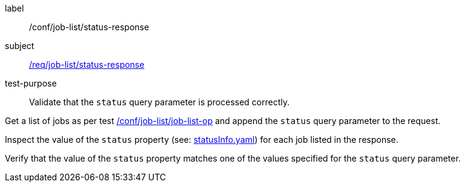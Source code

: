 [[ats_job-list_status-response]]
[abstract_test]
====
[%metadata]
label:: /conf/job-list/status-response
subject:: <<req_job-list_status-response,/req/job-list/status-response>>
test-purpose:: Validate that the `status` query parameter is processed correctly.

[.component,class=test method]
=====

[.component,class=step]
--
Get a list of jobs as per test <<ats_job-list_job-list-op,/conf/job-list/job-list-op>> and append the `status` query parameter to the request.
--

[.component,class=step]
--
Inspect the value of the `status` property (see: https://raw.githubusercontent.com/opengeospatial/ogcapi-processes/master/core/openapi/schemas/statusInfo.yaml[statusInfo.yaml]) for each job listed in the response.
--

[.component,class=step]
--
Verify that the value of the `status` property matches one of the values specified for the `status` query parameter.
--
=====
====
